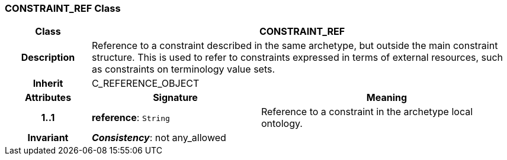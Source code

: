 === CONSTRAINT_REF Class

[cols="^1,2,3"]
|===
h|*Class*
2+^h|*CONSTRAINT_REF*

h|*Description*
2+a|Reference to a constraint described in the same archetype, but outside the main constraint structure. This is used to refer to constraints expressed in terms of external resources, such as constraints on terminology value sets.

h|*Inherit*
2+|C_REFERENCE_OBJECT

h|*Attributes*
^h|*Signature*
^h|*Meaning*

h|*1..1*
|*reference*: `String`
a|Reference to a constraint in the archetype local ontology.

h|*Invariant*
2+a|*_Consistency_*: not any_allowed
|===
